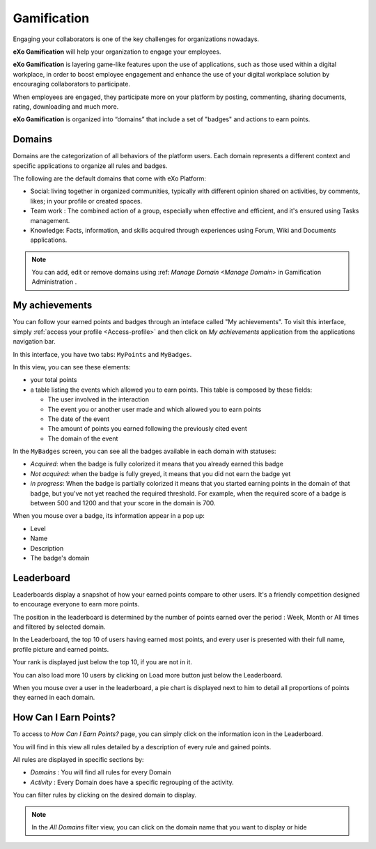 .. _Gamification:

####################
Gamification
####################

Engaging your collaborators is one of the key challenges for organizations nowadays. 

**eXo Gamification** will help your organization to engage your employees.

**eXo Gamification** is layering game-like features upon the use of applications, such as those used within a digital workplace, in order to boost employee engagement and enhance the use of your digital workplace solution by encouraging collaborators to participate.

When employees are engaged, they participate more on your platform by posting, commenting, sharing documents, rating, downloading and much more.  


**eXo Gamification** is organized into “domains” that include a set of "badges" and actions to earn points. 


.. _Domains:

=======================
Domains
=======================

Domains are the categorization of all behaviors of the platform users. 
Each domain represents a different context and specific applications to organize all rules and badges.

The following are the default domains that come with eXo Platform: 

- Social: living together in organized communities, typically with different opinion shared on activities, by comments, likes; in your profile or created spaces. 

- Team work : The combined action of a group, especially when effective and efficient, and it's ensured using Tasks management.

- Knowledge: Facts, information, and skills acquired through experiences using Forum, Wiki and Documents applications.

.. note:: You can add, edit or remove domains using :ref: `Manage Domain <Manage Domain>` in Gamification Administration .


.. _MyAchievements:

=================
My achievements
=================

You can follow your earned points and badges through an inteface called "My achievements".
To visit this interface, simply :ref:`access your profile <Access-profile>` and then 
click on *My achievements* application from the applications navigation bar.

|image5|

In this interface, you have two tabs: ``MyPoints`` and ``MyBadges``.

.. _MyPoints:

In this view, you can see these elements:

-  your total points
-  a table listing the events which allowed you to earn points. This table is composed by these fields:

   -  The user involved in the interaction
   -  The event you or another user made and which allowed you to earn points
   -  The date of the event
   -  The amount of points you earned following the previously cited event
   -  The domain of the event

|image6|

.. _MyBadges: 

In the ``MyBadges`` screen, you can see all the badges available in each domain with statuses:

-  *Acquired*: when the badge is fully colorized it means that you already earned this badge
-  *Not acquired*: when the badge is fully greyed, it means that you did not earn the badge yet
-  *in progress*: When the badge is partially colorized it means that you started earning points in the 
   domain of that badge, but you've not yet reached the required threshold. 
   For example, when the required score of a badge is between 500 and 1200 and that your score in the domain is 700.
   
|image7|

When you mouse over a badge, its information appear in a pop up:

-  Level
-  Name
-  Description
-  The badge's domain

|image8|


.. _Leaderboard:

=============
Leaderboard 
=============

Leaderboards display a snapshot of how your earned points compare to other users. It's a friendly competition designed to encourage everyone to earn more points. 

|image9|

The position in the leaderboard is determined by the number of points earned over the period : Week, Month or All times and filtered by selected domain.

In the Leaderboard, the top 10 of users having earned most points, and every user is presented with their full name, profile picture and earned points.

Your rank is displayed just below the top 10, if you are not in it. 

You can also load more 10 users by clicking on Load more button just below the Leaderboard.

|image10|
When you mouse over a user in the leaderboard, a pie chart is displayed next to him to detail all proportions of points they earned in each domain.


.. _HowCanIEarnPoints:

=======================
How Can I Earn Points?
=======================

To access to *How Can I Earn Points?* page, you can simply click on the information icon in the Leaderboard. 

|image1|

You will find in this view all rules detailed by a description of every rule and gained points.

|image2|


All rules are displayed in specific sections by: 

- *Domains* : You will find all rules for every Domain
- *Activity* : Every Domain does have a specific regrouping of the activity.

|image3|

You can filter rules by clicking on the desired domain to display.

|image4|

.. note:: In the *All Domains* filter view, you can click on the domain name that you want to display or hide

.. |image1| image:: images/gamification/Howcaniearnpointsaccess.png
.. |image2| image:: images/gamification/How can i earn points.png
.. |image3| image:: images/gamification/Grouping-rules.png
.. |image4| image:: images/gamification/Filter-by-domain.png
.. |image5| image:: images/gamification/app_navbar_achievements.png
.. |image6| image:: images/gamification/points.png
.. |image7| image:: images/gamification/badges.png
.. |image8| image:: images/gamification/popoverBadge.png
.. |image9| image:: images/gamification/Leaderboard.png
.. |image10| image:: images/gamification/Leaderboardpirchart.png
